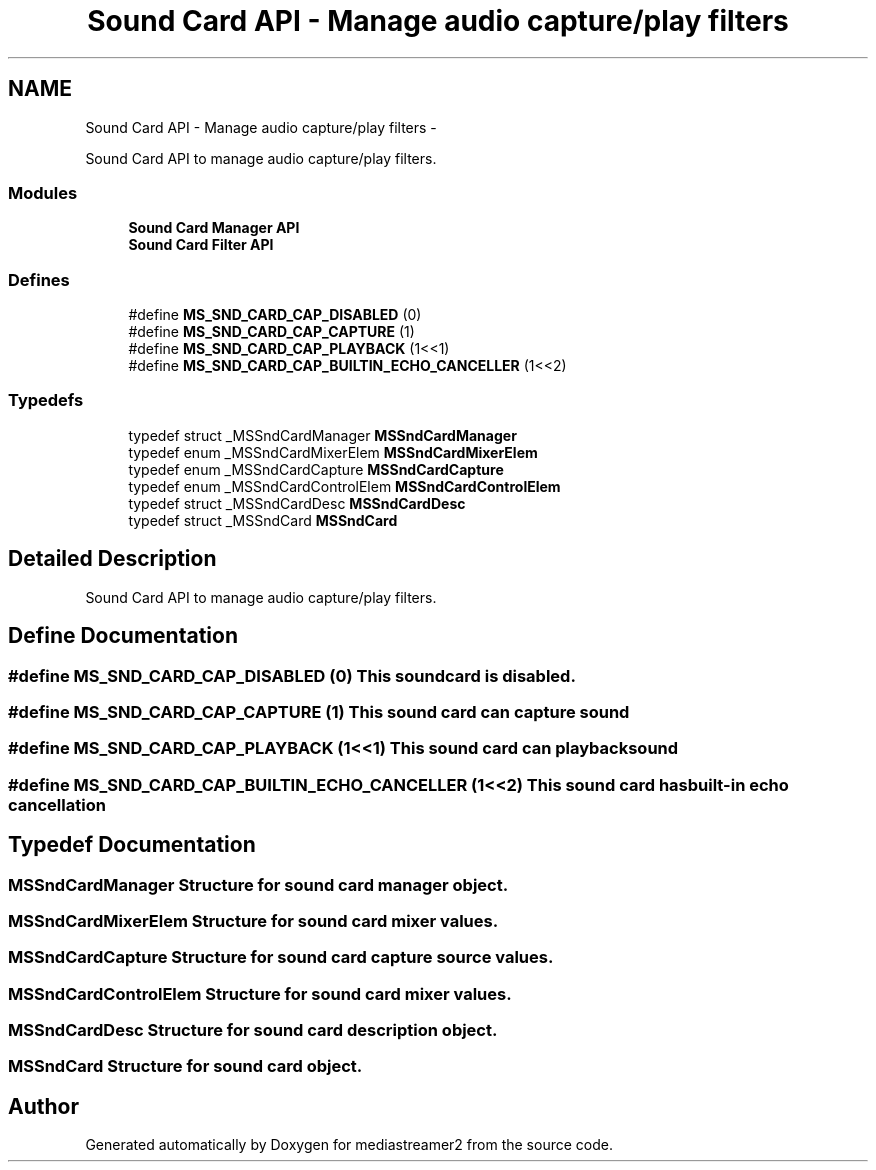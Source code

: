 .TH "Sound Card API - Manage audio capture/play filters" 3 "18 Mar 2014" "Version 2.9.0" "mediastreamer2" \" -*- nroff -*-
.ad l
.nh
.SH NAME
Sound Card API - Manage audio capture/play filters \- 
.PP
Sound Card API to manage audio capture/play filters.  

.SS "Modules"

.in +1c
.ti -1c
.RI "\fBSound Card Manager API\fP"
.br
.ti -1c
.RI "\fBSound Card Filter API\fP"
.br
.in -1c
.SS "Defines"

.in +1c
.ti -1c
.RI "#define \fBMS_SND_CARD_CAP_DISABLED\fP   (0)"
.br
.ti -1c
.RI "#define \fBMS_SND_CARD_CAP_CAPTURE\fP   (1)"
.br
.ti -1c
.RI "#define \fBMS_SND_CARD_CAP_PLAYBACK\fP   (1<<1)"
.br
.ti -1c
.RI "#define \fBMS_SND_CARD_CAP_BUILTIN_ECHO_CANCELLER\fP   (1<<2)"
.br
.in -1c
.SS "Typedefs"

.in +1c
.ti -1c
.RI "typedef struct _MSSndCardManager \fBMSSndCardManager\fP"
.br
.ti -1c
.RI "typedef enum _MSSndCardMixerElem \fBMSSndCardMixerElem\fP"
.br
.ti -1c
.RI "typedef enum _MSSndCardCapture \fBMSSndCardCapture\fP"
.br
.ti -1c
.RI "typedef enum _MSSndCardControlElem \fBMSSndCardControlElem\fP"
.br
.ti -1c
.RI "typedef struct _MSSndCardDesc \fBMSSndCardDesc\fP"
.br
.ti -1c
.RI "typedef struct _MSSndCard \fBMSSndCard\fP"
.br
.in -1c
.SH "Detailed Description"
.PP 
Sound Card API to manage audio capture/play filters. 
.SH "Define Documentation"
.PP 
.SS "#define MS_SND_CARD_CAP_DISABLED   (0)"This soundcard is disabled. 
.SS "#define MS_SND_CARD_CAP_CAPTURE   (1)"This sound card can capture sound 
.SS "#define MS_SND_CARD_CAP_PLAYBACK   (1<<1)"This sound card can playback sound 
.SS "#define MS_SND_CARD_CAP_BUILTIN_ECHO_CANCELLER   (1<<2)"This sound card has built-in echo cancellation 
.SH "Typedef Documentation"
.PP 
.SS "\fBMSSndCardManager\fP"Structure for sound card manager object. 
.SS "\fBMSSndCardMixerElem\fP"Structure for sound card mixer values. 
.SS "\fBMSSndCardCapture\fP"Structure for sound card capture source values. 
.SS "\fBMSSndCardControlElem\fP"Structure for sound card mixer values. 
.SS "\fBMSSndCardDesc\fP"Structure for sound card description object. 
.SS "\fBMSSndCard\fP"Structure for sound card object. 
.SH "Author"
.PP 
Generated automatically by Doxygen for mediastreamer2 from the source code.

